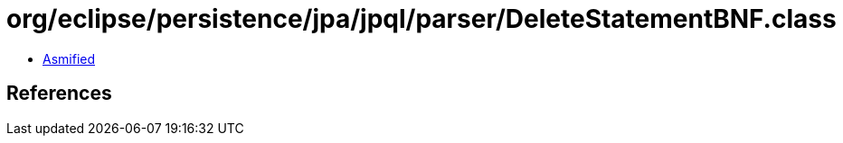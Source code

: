 = org/eclipse/persistence/jpa/jpql/parser/DeleteStatementBNF.class

 - link:DeleteStatementBNF-asmified.java[Asmified]

== References

